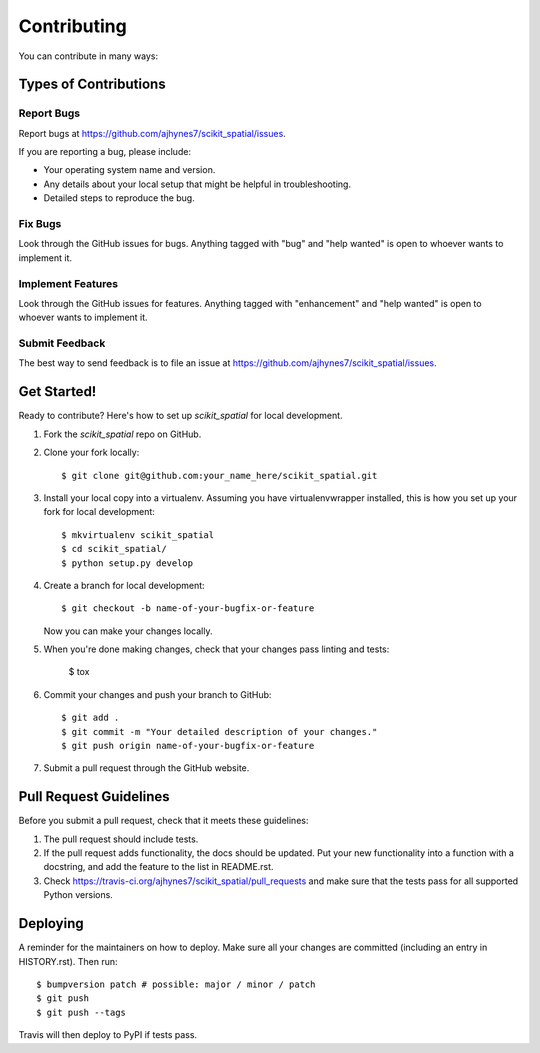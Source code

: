 ============
Contributing
============

You can contribute in many ways:

Types of Contributions
----------------------

Report Bugs
~~~~~~~~~~~

Report bugs at https://github.com/ajhynes7/scikit_spatial/issues.

If you are reporting a bug, please include:

* Your operating system name and version.
* Any details about your local setup that might be helpful in troubleshooting.
* Detailed steps to reproduce the bug.

Fix Bugs
~~~~~~~~

Look through the GitHub issues for bugs. Anything tagged with "bug" and "help
wanted" is open to whoever wants to implement it.

Implement Features
~~~~~~~~~~~~~~~~~~

Look through the GitHub issues for features. Anything tagged with "enhancement"
and "help wanted" is open to whoever wants to implement it.

Submit Feedback
~~~~~~~~~~~~~~~

The best way to send feedback is to file an issue at https://github.com/ajhynes7/scikit_spatial/issues.


Get Started!
------------

Ready to contribute? Here's how to set up `scikit_spatial` for local development.

1. Fork the `scikit_spatial` repo on GitHub.
2. Clone your fork locally::

    $ git clone git@github.com:your_name_here/scikit_spatial.git

3. Install your local copy into a virtualenv. Assuming you have virtualenvwrapper installed, this is how you set up your fork for local development::

    $ mkvirtualenv scikit_spatial
    $ cd scikit_spatial/
    $ python setup.py develop

4. Create a branch for local development::

    $ git checkout -b name-of-your-bugfix-or-feature

   Now you can make your changes locally.

5. When you're done making changes, check that your changes pass linting and tests:

    $ tox

6. Commit your changes and push your branch to GitHub::

    $ git add .
    $ git commit -m "Your detailed description of your changes."
    $ git push origin name-of-your-bugfix-or-feature

7. Submit a pull request through the GitHub website.

Pull Request Guidelines
-----------------------

Before you submit a pull request, check that it meets these guidelines:

1. The pull request should include tests.
2. If the pull request adds functionality, the docs should be updated. Put
   your new functionality into a function with a docstring, and add the
   feature to the list in README.rst.
3. Check https://travis-ci.org/ajhynes7/scikit_spatial/pull_requests
   and make sure that the tests pass for all supported Python versions.


Deploying
---------

A reminder for the maintainers on how to deploy.
Make sure all your changes are committed (including an entry in HISTORY.rst).
Then run::

$ bumpversion patch # possible: major / minor / patch
$ git push
$ git push --tags

Travis will then deploy to PyPI if tests pass.
